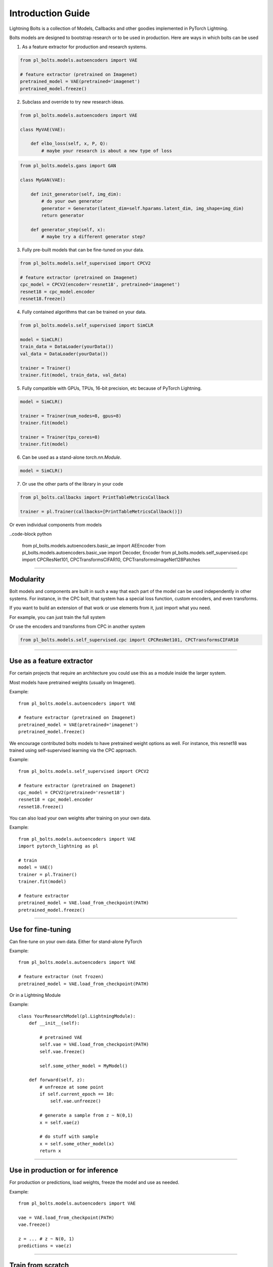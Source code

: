 Introduction Guide
==================
Lightning Bolts is a collection of Models, Callbacks and other goodies implemented in PyTorch Lightning.

Bolts models are designed to bootstrap research or to be used in production. Here are ways in which bolts can be used

1. As a feature extractor for production and research systems.

.. code-block:: python

    from pl_bolts.models.autoencoders import VAE

    # feature extractor (pretrained on Imagenet)
    pretrained_model = VAE(pretrained='imagenet')
    pretrained_model.freeze()

2. Subclass and override to try new research ideas.

.. code-block:: python

    from pl_bolts.models.autoencoders import VAE

    class MyVAE(VAE):

        def elbo_loss(self, x, P, Q):
            # maybe your research is about a new type of loss

.. code-block:: python

    from pl_bolts.models.gans import GAN

    class MyGAN(VAE):

        def init_generator(self, img_dim):
            # do your own generator
            generator = Generator(latent_dim=self.hparams.latent_dim, img_shape=img_dim)
            return generator

        def generator_step(self, x):
            # maybe try a different generator step?


3. Fully pre-built models that can be fine-tuned on your data.

.. code-block:: python

    from pl_bolts.models.self_supervised import CPCV2

    # feature extractor (pretrained on Imagenet)
    cpc_model = CPCV2(encoder='resnet18', pretrained='imagenet')
    resnet18 = cpc_model.encoder
    resnet18.freeze()

4. Fully contained algorithms that can be trained on your data.

.. code-block:: python

    from pl_bolts.models.self_supervised import SimCLR

    model = SimCLR()
    train_data = DataLoader(yourData())
    val_data = DataLoader(yourData())

    trainer = Trainer()
    trainer.fit(model, train_data, val_data)

5. Fully compatible with GPUs, TPUs, 16-bit precision, etc because of PyTorch Lightning.

.. code-block:: python

    model = SimCLR()

    trainer = Trainer(num_nodes=8, gpus=8)
    trainer.fit(model)

    trainer = Trainer(tpu_cores=8)
    trainer.fit(model)

6. Can be used as a stand-alone `torch.nn.Module`.

.. code-block:: python

    model = SimCLR()

7. Or use the other parts of the library in your code

.. code-block:: python

    from pl_bolts.callbacks import PrintTableMetricsCallback

    trainer = pl.Trainer(callbacks=[PrintTableMetricsCallback()])

Or even individual components from models

..code-block python

    from pl_bolts.models.autoencoders.basic_ae import AEEncoder
    from pl_bolts.models.autoencoders.basic_vae import Decoder, Encoder
    from pl_bolts.models.self_supervised.cpc import CPCResNet101, CPCTransformsCIFAR10, CPCTransformsImageNet128Patches

--------------------

Modularity
----------
Bolt models and components are built in such a way that each part of the model can be used independently in other
systems. For instance, in the CPC bolt, that system has a special loss function, custom encoders, and even transforms.

If you want to build an extension of that work or use elements from it, just import what you need.

For example, you can just train the full system

.. code-block python

    from pl_bolts.models.self_supervised.cpc import CPCV2

    # use as is
    model = CPCV2()

Or use the encoders and transforms from CPC in another system

.. code-block:: python

    from pl_bolts.models.self_supervised.cpc import CPCResNet101, CPCTransformsCIFAR10


--------------------

Use as a feature extractor
--------------------------
For certain projects that require an architecture you could use this as
a module inside the larger system.

Most models have pretrained weights (usually on Imagenet).

Example::

    from pl_bolts.models.autoencoders import VAE

    # feature extractor (pretrained on Imagenet)
    pretrained_model = VAE(pretrained='imagenet')
    pretrained_model.freeze()

We encourage contributed bolts models to have pretrained weight options as well. For instance, this
resnet18 was trained using self-supervised learning via the CPC approach.

Example::

    from pl_bolts.models.self_supervised import CPCV2

    # feature extractor (pretrained on Imagenet)
    cpc_model = CPCV2(pretrained='resnet18')
    resnet18 = cpc_model.encoder
    resnet18.freeze()

You can also load your own weights after training on your own data.

Example::

    from pl_bolts.models.autoencoders import VAE
    import pytorch_lightning as pl

    # train
    model = VAE()
    trainer = pl.Trainer()
    trainer.fit(model)

    # feature extractor
    pretrained_model = VAE.load_from_checkpoint(PATH)
    pretrained_model.freeze()

----------------

Use for fine-tuning
-------------------
Can fine-tune on your own data. Either for stand-alone PyTorch

Example::

    from pl_bolts.models.autoencoders import VAE

    # feature extractor (not frozen)
    pretrained_model = VAE.load_from_checkpoint(PATH)

Or in a Lightning Module

Example::

    class YourResearchModel(pl.LightningModule):
        def __init__(self):

            # pretrained VAE
            self.vae = VAE.load_from_checkpoint(PATH)
            self.vae.freeze()

            self.some_other_model = MyModel()

        def forward(self, z):
            # unfreeze at some point
            if self.current_epoch == 10:
                self.vae.unfreeze()

            # generate a sample from z ~ N(0,1)
            x = self.vae(z)

            # do stuff with sample
            x = self.some_other_model(x)
            return x

----------------

Use in production or for inference
----------------------------------
For production or predictions, load weights, freeze the model and use as needed.

Example::

    from pl_bolts.models.autoencoders import VAE

    vae = VAE.load_from_checkpoint(PATH)
    vae.freeze()

    z = ... # z ~ N(0, 1)
    predictions = vae(z)

----------------

Train from scratch
------------------
Here's an example on how to train this model from scratch

.. code-block:: python

    from pl_bolts.models.autoencoders import VAE
    import pytorch_lightning as pl

    vae = VAE()
    trainer = pl.Trainer(gpus=1)
    trainer.fit(vae)

----------------

Customize any part
------------------
To adapt a bolt to research or a new problem, you can change any part of a bolt model.

Ex: Changing priors
^^^^^^^^^^^^^^^^^^^
You might be interested in changing the prior of a VAE

.. code-block:: python

    from pl_bolts.models.autoencoders import VAE

    class MyVAEFlavor(VAE):

        def init_prior(self, z_mu, z_std):
            P = MyPriorDistribution
            # default is standard normal
            # P = distributions.normal.Normal(loc=torch.zeros_like(z_mu), scale=torch.ones_like(z_std))
            return P

        def init_posterior(self, z_mu, z_std):
            Q = MyPosteriorDistribution
            # default is normal(z_mu, z_sigma)
            # Q = distributions.normal.Normal(loc=z_mu, scale=z_std)
            return Q

Ex: Changing encoders
^^^^^^^^^^^^^^^^^^^^^
To change parts of the model (for instance, the encoder or decoder) you could do this

.. code-block:: python

    from pl_bolts.models.autoencoders import VAE

    class MyVAEFlavor(VAE):

        def init_encoder(self, hidden_dim, latent_dim, input_width, input_height):
            encoder = MyEncoder(...)
            return encoder

        def init_decoder(self, hidden_dim, latent_dim, input_width, input_height):
            decoder = MyDecoder(...)
            return decoder

Ex: Changing optimizer
^^^^^^^^^^^^^^^^^^^^^^
Every bolt is a Lightning module. This means you can modify anything, even the optimizer used.

Example::

    from pl_bolts.models.autoencoders import VAE

    class MyVAE(VAE):

        def configure_optimizers(self):
            return ANOptimizer(...), OrASecondOne(...)

Ex: Custom backward pass
^^^^^^^^^^^^^^^^^^^^^^^^
Again, just a Lightning Module

Example::

    from pl_bolts.models.self_supervised import CPCV2

    class MyCPC(CPCV2):

        def backward(self):
            # do something weird

----------------

Command line support
--------------------
Any bolt module can also be trained from the command line

.. code-block:: bash

    cd pl_bolts/models/autoencoders/basic_vae
    python basic_vae_pl_module.py

Each script accepts Argparse arguments for both the lightning trainer and the model

.. code-block:: bash

    python basic_vae_pl_module.py --hidden_dim 128 --latent_dim 32 --batch_size 32 --gpus 4 --max_epochs 12